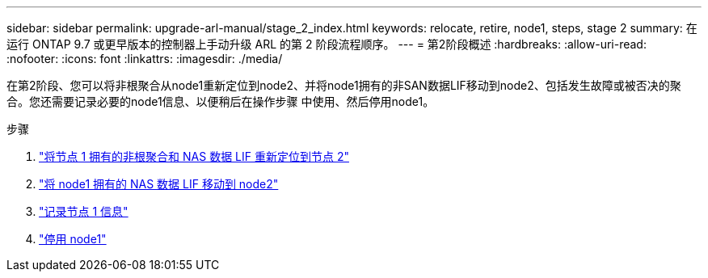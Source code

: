 ---
sidebar: sidebar 
permalink: upgrade-arl-manual/stage_2_index.html 
keywords: relocate, retire, node1, steps,  stage 2 
summary: 在运行 ONTAP 9.7 或更早版本的控制器上手动升级 ARL 的第 2 阶段流程顺序。 
---
= 第2阶段概述
:hardbreaks:
:allow-uri-read: 
:nofooter: 
:icons: font
:linkattrs: 
:imagesdir: ./media/


[role="lead"]
在第2阶段、您可以将非根聚合从node1重新定位到node2、并将node1拥有的非SAN数据LIF移动到node2、包括发生故障或被否决的聚合。您还需要记录必要的node1信息、以便稍后在操作步骤 中使用、然后停用node1。

.步骤
. link:relocate_non_root_aggr_node1_node2.html["将节点 1 拥有的非根聚合和 NAS 数据 LIF 重新定位到节点 2"]
. link:move_nas_lifs_node1_node2.html["将 node1 拥有的 NAS 数据 LIF 移动到 node2"]
. link:record_node1_information.html["记录节点 1 信息"]
. link:retire_node1.html["停用 node1"]

